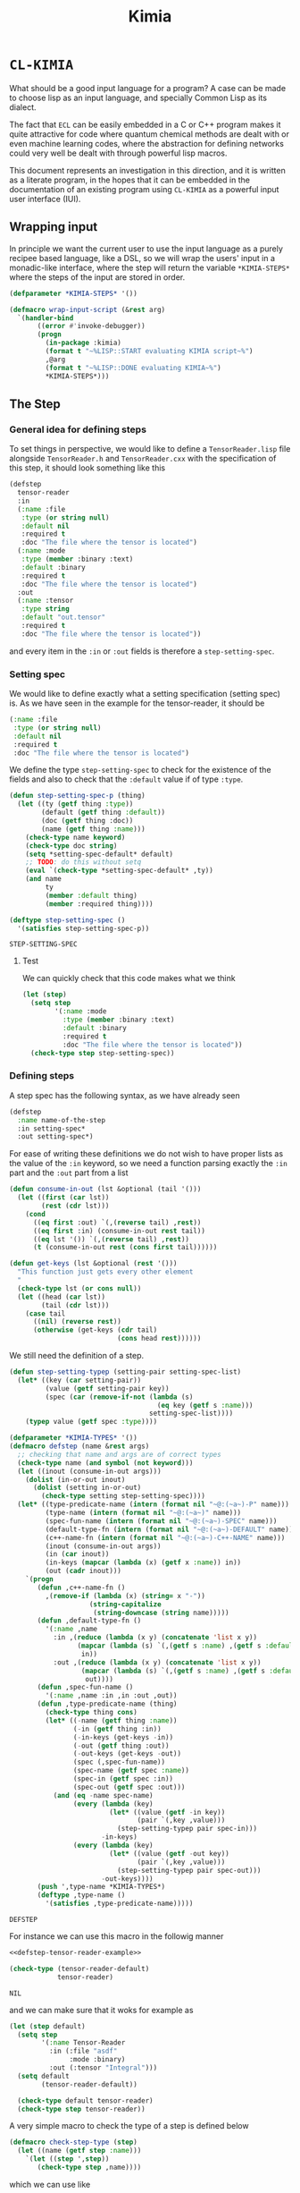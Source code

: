#+title: Kimia
* =CL-KIMIA=

What should be a good input language for a program?
A case can be made to choose lisp as an input language,
and specially Common Lisp as its dialect.

The fact that =ECL= can be easily embedded in a C or C++
program makes it quite attractive for code where quantum chemical
methods are dealt with or even machine learning codes, where
the abstraction for defining networks could very well be dealt with
through powerful lisp macros.

This document represents an investigation in this direction,
and it is written as a literate program, in the hopes that
it can be embedded in the documentation of an existing program
using =CL-KIMIA= as a powerful input user interface (IUI).

** Wrapping input

In principle we want the current user to use the input language as a
purely recipee based language, like a DSL, so we will wrap the users'
input in a monadic-like interface, where the step will return the
variable ~*KIMIA-STEPS*~ where the steps of the input are stored in
order.

#+begin_src lisp :noweb-ref kimia
(defparameter *KIMIA-STEPS* '())

(defmacro wrap-input-script (&rest arg)
  `(handler-bind
       ((error #'invoke-debugger))
       (progn
         (in-package :kimia)
         (format t "~%LISP::START evaluating KIMIA script~%")
         ,@arg
         (format t "~%LISP::DONE evaluating KIMIA~%")
         *KIMIA-STEPS*)))
#+end_src

#+RESULTS:
: WRAP-INPUT-SCRIPT
 
** The Step
*** General idea for defining steps
  To set things in perspective, we would like to define a
  =TensorReader.lisp= file alongside =TensorReader.h= and
  =TensorReader.cxx=
  with the specification of this step, it should look something like this

  #+begin_src lisp :eval no :noweb-ref defstep-tensor-reader-example
(defstep
  tensor-reader
  :in
  (:name :file
   :type (or string null)
   :default nil
   :required t
   :doc "The file where the tensor is located")
  (:name :mode
   :type (member :binary :text)
   :default :binary
   :required t
   :doc "The file where the tensor is located")
  :out
  (:name :tensor
   :type string
   :default "out.tensor"
   :required t
   :doc "The file where the tensor is located"))
  #+end_src

  and every item in the =:in= or =:out= fields
  is therefore a =step-setting-spec=.

*** Setting spec
We would like to define exactly what a setting specification (setting spec)
is. As we have seen in the example for the tensor-reader, it should be

#+begin_src lisp :eval no
(:name :file
 :type (or string null)
 :default nil
 :required t
 :doc "The file where the tensor is located")
#+end_src

We define the type =step-setting-spec= to check for the existence of the
fields and also to check that the =:default= value if of type =:type=.

  #+begin_src lisp :noweb-ref kimia.types
(defun step-setting-spec-p (thing)
  (let ((ty (getf thing :type))
        (default (getf thing :default))
        (doc (getf thing :doc))
        (name (getf thing :name)))
    (check-type name keyword)
    (check-type doc string)
    (setq *setting-spec-default* default)
    ;; TODO: do this without setq
    (eval `(check-type *setting-spec-default* ,ty))
    (and name
         ty
         (member :default thing)
         (member :required thing))))

(deftype step-setting-spec ()
  '(satisfies step-setting-spec-p))
  #+end_src

  #+RESULTS:
  : STEP-SETTING-SPEC

**** Test
We can quickly check that this code makes what we think

#+begin_src lisp :noweb-ref test-kimia.types
(let (step)
  (setq step
        '(:name :mode
          :type (member :binary :text)
          :default :binary
          :required t
          :doc "The file where the tensor is located"))
  (check-type step step-setting-spec))
#+end_src

#+RESULTS:
: NIL


*** Defining steps

 A step spec has the following syntax, as we have already
 seen

 #+begin_src lisp :eval no
(defstep
  :name name-of-the-step
  :in setting-spec*
  :out setting-spec*)
 #+end_src

For ease of writing these definitions we do not wish
to have proper lists as the value of the =:in= keyword,
so we need a function parsing exactly the =:in= part
and the =:out= part from a list

 #+begin_src lisp :noweb-ref kimia.types
(defun consume-in-out (lst &optional (tail '()))
  (let ((first (car lst))
        (rest (cdr lst)))
    (cond
      ((eq first :out) `(,(reverse tail) ,rest))
      ((eq first :in) (consume-in-out rest tail))
      ((eq lst '()) `(,(reverse tail) ,rest))
      (t (consume-in-out rest (cons first tail))))))

(defun get-keys (lst &optional (rest '()))
  "This function just gets every other element
  "
  (check-type lst (or cons null))
  (let ((head (car lst))
        (tail (cdr lst)))
    (case tail
      ((nil) (reverse rest))
      (otherwise (get-keys (cdr tail)
                           (cons head rest))))))

#+end_src

#+RESULTS:
: GET-KEYS

We still need the definition of a step.

#+begin_src lisp :noweb-ref kimia.types
(defun step-setting-typep (setting-pair setting-spec-list)
  (let* ((key (car setting-pair))
         (value (getf setting-pair key))
         (spec (car (remove-if-not (lambda (s)
                                     (eq key (getf s :name)))
                                   setting-spec-list))))
    (typep value (getf spec :type))))

(defparameter *KIMIA-TYPES* '())
(defmacro defstep (name &rest args)
  ;; checking that name and args are of correct types
  (check-type name (and symbol (not keyword)))
  (let ((inout (consume-in-out args)))
    (dolist (in-or-out inout)
      (dolist (setting in-or-out)
        (check-type setting step-setting-spec))))
  (let* ((type-predicate-name (intern (format nil "~@:(~a~)-P" name)))
         (type-name (intern (format nil "~@:(~a~)" name)))
         (spec-fun-name (intern (format nil "~@:(~a~)-SPEC" name)))
         (default-type-fn (intern (format nil "~@:(~a~)-DEFAULT" name)))
         (c++-name-fn (intern (format nil "~@:(~a~)-C++-NAME" name)))
         (inout (consume-in-out args))
         (in (car inout))
         (in-keys (mapcar (lambda (x) (getf x :name)) in))
         (out (cadr inout)))
    `(progn
       (defun ,c++-name-fn ()
         ,(remove-if (lambda (x) (string= x "-"))
                    (string-capitalize
                     (string-downcase (string name)))))
       (defun ,default-type-fn ()
         '(:name ,name
           :in ,(reduce (lambda (x y) (concatenate 'list x y))
                 (mapcar (lambda (s) `(,(getf s :name) ,(getf s :default)))
                  in))
           :out ,(reduce (lambda (x y) (concatenate 'list x y))
                  (mapcar (lambda (s) `(,(getf s :name) ,(getf s :default)))
                   out))))
       (defun ,spec-fun-name ()
         '(:name ,name :in ,in :out ,out))
       (defun ,type-predicate-name (thing)
         (check-type thing cons)
         (let* ((-name (getf thing :name))
                (-in (getf thing :in))
                (-in-keys (get-keys -in))
                (-out (getf thing :out))
                (-out-keys (get-keys -out))
                (spec (,spec-fun-name))
                (spec-name (getf spec :name))
                (spec-in (getf spec :in))
                (spec-out (getf spec :out)))
           (and (eq -name spec-name)
                (every (lambda (key)
                         (let* ((value (getf -in key))
                                (pair `(,key ,value)))
                           (step-setting-typep pair spec-in)))
                       -in-keys)
                (every (lambda (key)
                         (let* ((value (getf -out key))
                                (pair `(,key ,value)))
                           (step-setting-typep pair spec-out)))
                       -out-keys))))
       (push ',type-name *KIMIA-TYPES*)
       (deftype ,type-name ()
         '(satisfies ,type-predicate-name)))))
 #+end_src

 #+RESULTS:
 : DEFSTEP

 For instance we can use this macro in the followig manner

 #+begin_src lisp :noweb yes :noweb-ref test-kimia.types
<<defstep-tensor-reader-example>>

(check-type (tensor-reader-default)
            tensor-reader)
 #+end_src

 #+RESULTS:
 : NIL

 and we can make sure that it woks for example as

 #+begin_src lisp :results none :noweb-ref test-kimia.types
(let (step default)
  (setq step
        '(:name Tensor-Reader
          :in (:file "asdf"
               :mode :binary)
          :out (:tensor "Integral")))
  (setq default
        (tensor-reader-default))

  (check-type default tensor-reader)
  (check-type step tensor-reader))
 #+end_src

A very simple macro to check the type of a step is defined below

 #+begin_src lisp :results none :noweb-ref kimia.types
(defmacro check-step-type (step)
  (let ((name (getf step :name)))
    `(let ((step ',step))
       (check-type step ,name))))
#+end_src

which we can use like
#+begin_src lisp :noweb-ref test-kimia.types
(let ((step (tensor-reader-default)))
  (eval `(check-step-type ,step)))
#+end_src

#+RESULTS:
: NIL

*** Making steps

And we just need to create a function to easier create
steps

#+begin_src lisp :results none :noweb-ref kimia.types
(defmacro mk-stepq (name &rest args)
  (check-type name symbol)
  (let* ((in-out (consume-in-out args))
         (in (car in-out))
         (out (cadr in-out))
         (step `(:name ,name
                 :in ,in
                 :out ,out)))
    `(progn
       (check-step-type ,step)
       ',step
       )))

(defun mk-step (name &rest args)
  (check-type name symbol)
  (let* ((in-out (consume-in-out args))
         (in (car in-out))
         (out (cadr in-out))
         (type)
         (step)
         )
    (setq type name)
    (setq step `(:name ,name
                 :in ,in
                 :out ,out))
    (eval `(check-step-type ,step))
    step))
 #+end_src

 and we can create a step in the following manner

 #+begin_src lisp :results none :noweb-ref test-kimia.types
(mk-step
 'Tensor-Reader
 :in
 :file "amplitudes.dat"
 :mode :binary
 :out
 :tensor "Whatever")

(mk-stepq
 Tensor-Reader
 :in
 :file "amplitudes.dat"
 :mode :binary
 :out
 :tensor "Whatever")
 #+end_src

** Host code generation
*** Introduction

 From a spec, we would like to be able to create autoamtically a
 =struct= that mirror the spec in order to be passed to other functions
 in c++.

 For instance, in the case of the tensor reader, we would
 like to create the following

 #+begin_src cpp :eval yes :includes '(<string> <iostream>)
struct TensorReaderSettings {
  struct In {
    enum Mode {binary, text};
    std::string *file;
    Mode *mode;
    In() {
      mode = new Mode(binary);
      file = nullptr;
    }
  } in;
  struct Out {
    std::string *tensor;
    Out() {
      tensor = new std::string("file.out");
    }
  } out;
};
auto p = TensorReaderSettings::In::Mode::text;
std::cout << p << std::endl;
TensorReaderSettings s;
std::cout << *s.out.tensor << std::endl;
 #+end_src

 #+RESULTS:
 |        1 |
 | file.out |

 together with a converter function from a =cl_object= into
 a =TensorReaderSettings=

 #+begin_src cpp :eval no
TensorReaderSettings
cl_object_to_TensorReaderSettings (cl_object *o) {
}
 #+end_src

 And for these structs we need a functions that from a common lisp
 type constructs a declaration inside the struct or somewhere else.

 First of all we have to make a choice in order to have a simpler
 more maintainable system.
 We will translate every CL type into a poiter of a related type
 in C++, which means that in principle every type can also be =NULL=,
 or =nullptr= in C++.

 There is also the problem of having variables, we should allow
 for symbols to also be passed to any CL variable, they will act as
 named pointers, so that one step can access and modify global data
 that later on other steps can retrieve or further modify.

 | CL type          | C++ interpretation |
 |------------------+--------------------|
 | =string=         | =std::string*=     |
 | =(member :a :b)= | =(enum {a, b})*=   |
 | =integer=        | =int*=             |
 | =double-float=   | =double*=          |
 | =single-float=   | =float*=           |
 | =(list F N)=     | =std::array<F, N>*= |
 | =(list F)=       | =std::vector<F>*=  |
 | =(vector F N)=   | =std::array<F, N>*= |
 | =(vector F)=     | =std::vector<F>*=  |

*** General structure of a type
With this information as motivation we can see in general what we have to do
to use a type from common lisp in the host language.
- Define type (if it is a built-in there is no need).
- Define a constructor.
- Define a declaration.

The C++ programmer may be wondering why we are not considering generic
programming through the templating metaprogramming infrastructure.

The main reason is that creating generic steps would be an added complication
that does not really add much value from the c++ side. Let us suppose
we have a step that might have as a setting a =double= or an =int=
in a polymorphic way.

It is still possible to write our generic function and then define
accordin function pointers or =std::function= to the said functions.

#+begin_src cpp :eval yes :includes '(<string> <iostream> <functional>) :main no :results raw

using StepOneSetting_double = double;
using StepOneSetting_int = int;

template <typename S>
void runStepOne(S s) { std::cout << s << std::endl; }

std::function<void(StepOneSetting_double)>
 runStepOne_double = runStepOne<double>;
std::function<void(StepOneSetting_int)>
 runStepOne_int = runStepOne<StepOneSetting_int>;

struct Connection {
  enum {IN, OUT} in;
  enum {Five, Six} out;
};

int main () {
  Connection c;
  c.in = Connection::IN;
  c.out = Connection::Five;
  runStepOne_double(42.001);
  runStepOne_int(42);
  return 0;
}
#+end_src

#+RESULTS:
42.001
42

*** Type definitions

  #+begin_src lisp

(defparameter *kimia-lower-kinded-types*
  '(string
    integer
    symbol
    keyword))

(defun cl-c++-type-caller (type)
  (let ((name (ecase (type-of type)
                (symbol type)
                (cons (car type)))))
    (funcall (intern (format nil "CL-~@:(~A~)-TO-C++-TYPE" name)) type)))
  #+end_src

  #+RESULTS:
  : CL-C++-TYPE-CALLER

  Some types are high-kinded, in C++ parlance this is akin to
  having template arguments.
  Some types are already defined and some others must be defined.

- define (type type-name) :: define for the first time.
  - For built-ins in c and c++ this is just empty
  - For structs and enums, if no type-name is given it should be defined in place,
    which is useful for declaring variables.
- declare-var (type type-name var-name) :: declare a variable
  - For built-ins in c and c++ this is just =<type> <var-name>=
  - For structs and enums if no type-name is given then we define the type in place
    If a =type-name= is given then the sentence should be =<type-name> <var-name>=.

- give translation (this also for nameless structs/enums/unions gives the whole struct)
- give variable declaration (which works well for translation)
- give definition which should fail in the case of nameless things, or just give emtpy.
  and give emtpy also for builtins.

#+begin_src lisp :eval no
(deftype-c++ (array F N)
  :translate "int"
  :declare-var (lambda (type type-name var-name)
             (format nil "~a ~a;"
                     (int-c++-translate int)
                     (string var-name)
                     ))
  :define ""
  :generic (F N))
#+end_src


#+begin_src lisp
(defun endl () (format nil "~%"))

(defun c++-type-name (thing)
  (remove-if (lambda (x) (string= x "-"))
             (string-capitalize
              (string-downcase thing))))

(defun c++-var-name (thing)
  (nstring-downcase
   (remove-if (lambda (x) (string= x "-"))
              (string-capitalize
               (string-downcase thing)))
   :start 0
   :end 1))

#+end_src

#+RESULTS:
: C++-VAR-NAME

and something a little bit more challenging

#+begin_src lisp
(defparameter *KIMIA-TYPES* '())

(defmacro c++-declare-var-fn-default (translate)
  `(lambda (ty vn)
     (format nil "~a ~a;"
             (funcall ,translate ty)
             (c++-var-name vn))))


(defmacro deftype-c++ (type &key
                              translate
                              (declare-var nil)
                              (define nil)
                              (satisfies nil)
                              (generic nil))
  (let* ((type-name (etypecase type
                      (cons (car type))
                      (symbol type)))
         (type-c++-name (intern (format nil "~A-C++" type-name)))
         (fun-or-scalar (lambda (thing)
                          (etypecase thing
                            (cons (eval thing))
                            (compiled-function thing)
                            ((or null string) (eval `(lambda (&optional args)
                                                       ,thing))))))
         (translate (funcall fun-or-scalar translate))
         (declare-var (or declare-var
                          (c++-declare-var-fn-default translate))))
    `(progn
       (setq ,type-c++-name
             '(:translate ,translate
               :declare-var ,(funcall fun-or-scalar declare-var)
               :define ,(funcall fun-or-scalar define))))
    ))

(defmacro translate-c++ (ty)
  (let* ((ty-name (etypecase ty
                    (cons (car ty))
                    (symbol ty)))
         (ty-c++ (intern (format nil "~a-C++" ty-name))))
    `(funcall (getf ,ty-c++ :translate) ',ty)))

(defmacro define-c++ (ty)
  (let* ((ty-name (etypecase ty
                    (cons (car ty))
                    (symbol ty)))
         (ty-c++ (intern (format nil "~a-C++" ty-name))))
    `(funcall (getf ,ty-c++ :define) ',ty)))

(defmacro declare-var-c++ (ty vn)
  (let* ((ty-name (etypecase ty
                    (cons (car ty))
                    (symbol ty)))
         (ty-c++ (intern (format nil "~a-C++" ty-name))))
    `(funcall (getf ,ty-c++ :declare-var) ',ty ',vn)))
#+end_src

#+RESULTS:
: DECLARE-VAR-C++

#+begin_src lisp
(deftype-c++ int :translate "int")
(deftype-c++ double :translate "double")
(deftype-c++ string :translate "std::string")
(deftype-c++ double-float :translate "double")
(deftype-c++ single-float :translate "float")
(deftype-c++ float :translate "float")
(deftype-c++ boolean :translate "bool")

(deftype-c++ (vector F)
  :translate (lambda (ty)
               (format nil "std::vector< ~a >"
                       (eval `(translate-c++ ,(cadr ty))))))

(deftype-c++ (array F N)
  :translate (lambda (ty)
               (format nil "std::array< ~a, ~a >"
                       (eval `(translate-c++ ,(cadr ty)))
                       (caddr ty))))
#+end_src

#+RESULTS:
: (:TRANSLATE #<bytecompiled-function 0x1b76640> :DECLARE-VAR
:  #<bytecompiled-closure #<bytecompiled-function 0x2a96460>> :DEFINE
:  #<bytecompiled-function 0x1b765f0>)

#+begin_src lisp

(defun declare-var-struct-c++ (ty vn)
  (let* ((name (cadr ty))
         (pre-var (etypecase name
                    (null (translate-struct-c++ ty))
                    (t (c++-type-name name)))))
    (format nil "~a ~a;"
            pre-var
            (c++-var-name vn))))


(defun translate-struct-c++ (ty)
  (let* ((ty-name (cadr ty))
         (name (if ty-name (c++-type-name ty-name) ""))
         (fields (caddr ty)))
    (concatenate 'string
                 "struct " (or name "")
                 " {" (endl)
                 (eval
                  `(concatenate 'string
                                ,@(loop for kp in fields
                                        collect
                                        (format nil
                                                "  ~a~a"
                                                (eval
                                                 `(declare-var-c++
                                                   ,(cadr kp)
                                                   ,(car kp)))
                                                (endl)))))
                 "}")))

(defun define-struct-c++ (ty)
  (format nil "~a;" (translate-struct-c++ ty)))

(deftype-c++ (struct name args)
  :translate #'translate-struct-c++
  :declare-var #'declare-var-struct-c++
  :define #'define-struct-c++)

#+end_src

#+RESULTS:
: (:TRANSLATE #<bytecompiled-function TRANSLATE-STRUCT-C++ 0x1bbd1e0>
:  :DECLARE-VAR #<bytecompiled-function DECLARE-VAR-STRUCT-C++ 0x1bbd230> :DEFINE
:  #<bytecompiled-function DEFINE-STRUCT-C++ 0x1bbd460>)

And enums

#+begin_src lisp
(defun translate-enum-c++ (ty)
  (let* ((ty-name (cadr ty))
         (name (if ty-name (c++-type-name ty-name) ""))
         (fields (cddr ty)))
    (concatenate 'string
                 "enum "
                 (or name "")
                 " {"
                 (endl)
                 (eval
                  `(concatenate 'string
                                ,@(loop for kp in fields
                                        collect
                                        (format nil
                                                "  ~a,~a"
                                                kp
                                                (endl)))))
                 "}")))

(defun declare-var-enum-c++ (ty vn)
  (let* ((name (cadr ty))
         (fields (caddr ty))
         (pre-var (etypecase name
                    (null (translate-enum-c++ ty))
                    (t (string-capitalize name)))))
    (format nil "~a ~a;" pre-var (c++-var-name vn))))

(defun define-enum-c++ (ty)
  (format nil "~a;" (translate-enum-c++ ty)))

(deftype-c++ (enum name args)
  :translate #'translate-enum-c++
  :declare-var #'declare-var-enum-c++
  :define #'define-enum-c++)

(deftype-c++ (member args)
  :translate (lambda (ty)
               (translate-enum-c++ `(enum nil ,@(cdr ty))))
  :declare-var (lambda (ty vn)
                 (declare-var-enum-c++ `(enum nil ,@(cdr ty)) vn))
  :define (lambda (ty)
            (define-enum-c++ `(enum nil ,@(cdr ty)))))
#+end_src

#+RESULTS:
: (:TRANSLATE #<bytecompiled-function 0x1b762d0> :DECLARE-VAR
:  #<bytecompiled-function 0x1b761e0> :DEFINE #<bytecompiled-function 0x1b76190>)

#+begin_src cpp :eval yes :includes '(<string> <vector> <iostream> <functional>)
struct TensorReader {
  struct  {
    std::string file;
    Mode mode;
  } in;
  struct  {
    std::string tensorPath;
    struct  {
      int order;
      std::vector< int > lens;
    } lens;
  } out;
};
#+end_src




#+begin_src lisp
(defun boolean-c++-define (&optional type type-name) "")
(defun int-c++-define (&optional type type-name) "")
(defun string-c++-define (&optional type type-name) "std::string")
(defun single-float-c++-define (&optional type type-name) "")
(defun double-float-c++-define (&optional type type-name) "")
(defun vector-c++-define (&optional type type-name) "")
(defun struct-c++-define (&optional type type-name)
  (concatenate 'string
               "struct " (or type-name "") (format nil " {~%")
               (format nil "  ~a ~a;~%"
                       (string-downcase (string 'string))
                       (string :name))
               (format nil "};")))

(defun boolean-c++-declare-val (&optional type type-name)
  "")
(defun int-c++-declare-val (&optional type type-name)
  "")
(defun string-c++-declare-val (&optional type type-name)
  "std::string")
(defun single-float-c++-declare-val (&optional type type-name)
  "")
(defun double-float-c++-declare-val (&optional type type-name)
  "")
(defun vector-c++-declare-val (&optional type type-name)
  "")

(defun struct-emit-definition-body (type)
  (concatenate 'string
               (format nil "{~%")
               "}"))

(struct-emit-definition-body
'(:penis string :whatever int)
)

(princ
 (struct-c++-define
  '(:penis string :whatever int) "Penis"
  )
 )
#+end_src

  #+RESULTS:
  : MEMBER-C++-DEFINE

- list
- int
- single-float
- double-float
- complex
- symbol
- keyword
- hashtable
- vector
- string
- pathname

  #+begin_src lisp
(defun cl-boolean-to-c++-type      (&optional type) "bool")
(defun cl-member-to-c++-type       (&optional type) "enum")
(defun cl-int-to-c++-type          (&optional type) "int")
(defun cl-string-to-c++-type       (&optional type) "std::string")
(defun cl-double-float-to-c++-type (&optional type) "double")
(defun cl-single-float-to-c++-type (&optional type) "single")
(defun cl-vector-to-c++-type (type)
  (check-type type cons)
  (ecase (length type)
    (2 (let ((field (cadr type)))
         (format nil "std::vector<~a>" (cl-c++-type-caller field))))
    (3 "array<F, 5>")))

  #+end_src

  #+RESULTS:
  : CL-VECTOR-TO-C++-TYPE



  #+begin_src lisp
(let ((kimia-types *KIMIA-TYPES*)
      (reader (tensor-reader-default))
      (maybe-string '(or string null))
      (s "asdf"))
  (push 'or kimia-types)
  (print kimia-types)
  (eval `(check-step-type ,reader))
  (eval
   `(etypecase ',reader
      (,maybe-string (print "std::string*"))
      (,kimia-types (print "kimia"))
      (t (print "bliad")))))
  #+end_src

  #+RESULTS:
  : kimia


** Testing
#+begin_src lisp :tangle src/clkimia/t.lisp :eval no :noweb no-export
(in-package :kimia)

(in-package :kimia.types)
<<test-kimia.types>>

#+end_src

** The code
 #+begin_src lisp :noweb no-export :tangle src/clkimia/kimia.lisp
(defpackage :kimia.types
  (:use :cl)
  (:nicknames :kt))
(in-package :kimia.types)

<<kimia.types>>

(defpackage :kimia
  (:use :cl)
  (:nicknames :k))
(in-package :kimia)

<<kimia>>

 #+end_src

 #+RESULTS:
 : WRAP-INPUT-SCRIPT
